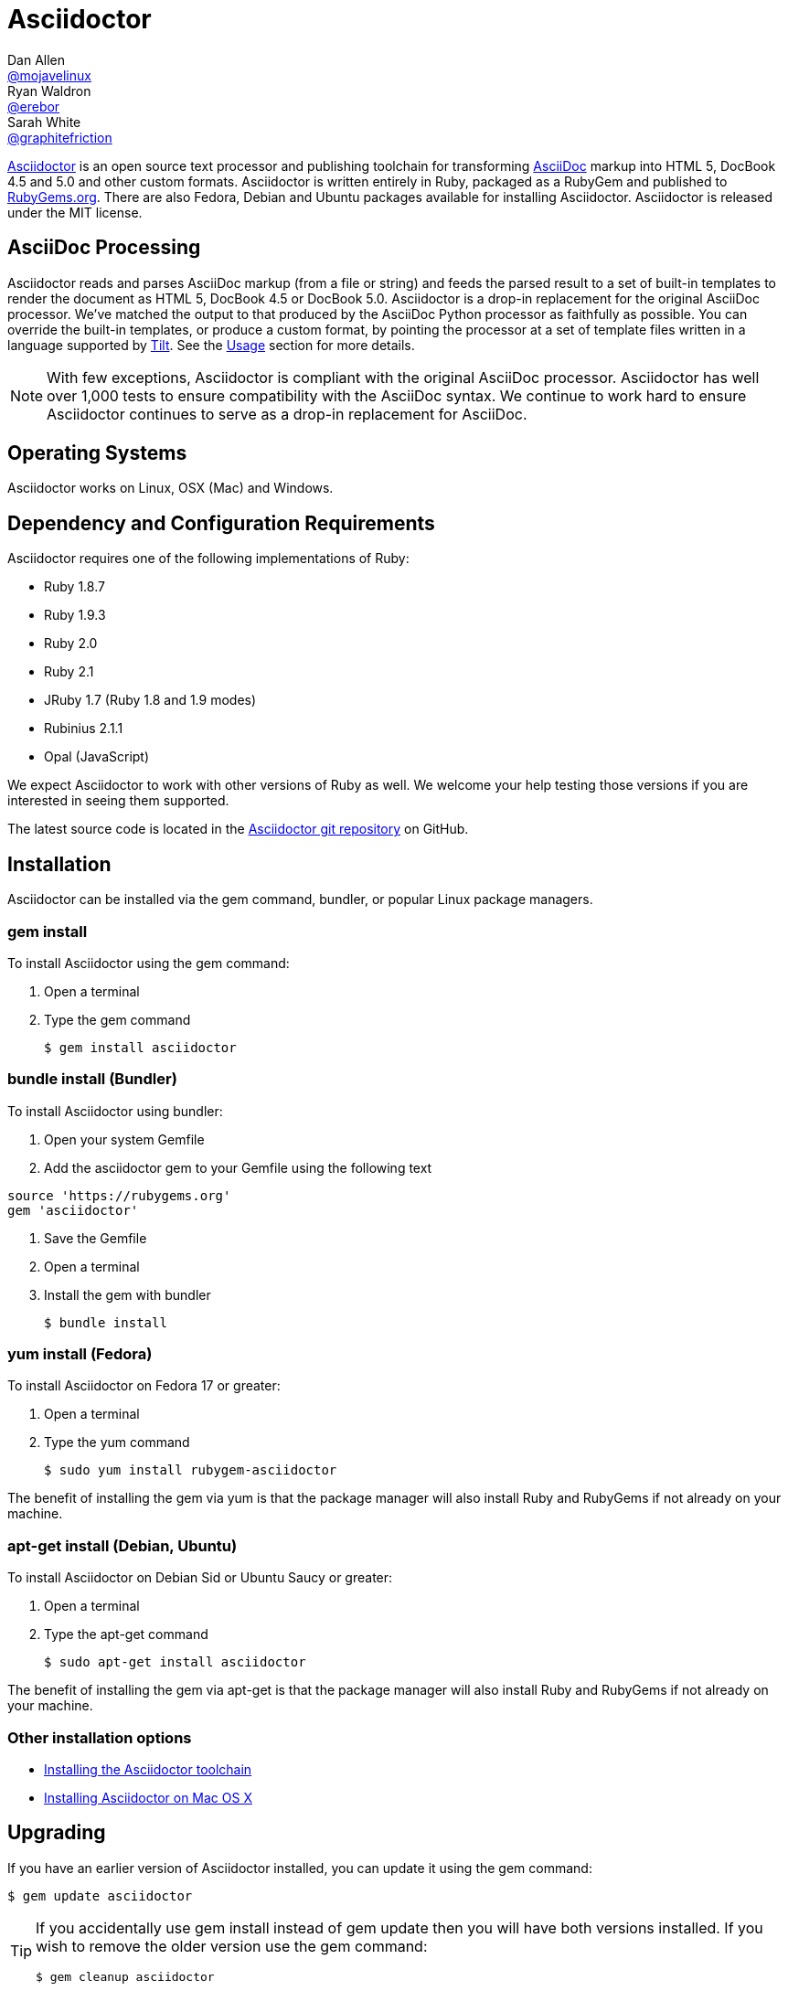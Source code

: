 = Asciidoctor
Dan Allen <https://github.com/mojavelinux[@mojavelinux]>; Ryan Waldron <https://github.com/erebor[@erebor]>; Sarah White <https://github.com/graphitefriction[@graphitefriction]>
:page-layout: base
:homepage: http://asciidoctor.org
:asciidoc: http://asciidoc.org
:gem: http://rubygems.org/gems/asciidoctor
:toolchain: http://asciidoctor.org/docs/install-toolchain
:install-mac: http://asciidoctor.org/docs/install-asciidoctor-macosx
:render: http://asciidoctor.org/docs/render-documents
:factory: http://asciidoctor.org/docs/produce-custom-themes-using-asciidoctor-stylesheet-factory
:java: http://asciidoctor.org/docs/install-and-use-asciidoctor-java-integration
:man: http://asciidoctor.org/man/asciidoctor
:sources: https://github.com/asciidoctor/asciidoctor
:tests: https://github.com/asciidoctor/asciidoctor/tree/master/test
:issues: https://github.com/asciidoctor/asciidoctor/issues
:forum: http://discuss.asciidoctor.org
:irc: irc://irc.freenode.org/#asciidoctor
:news: http://asciidoctor.org/news
:docs: http://asciidoctor.org/docs
:org: https://github.com/asciidoctor
:contributors: https://github.com/asciidoctor/asciidoctor/graphs/contributors
:templates: https://github.com/asciidoctor/asciidoctor/blob/master/lib/asciidoctor/backends
:gitscm-next: https://github.com/github/gitscm-next
:seed-contribution: https://github.com/github/gitscm-next/commits/master/lib/asciidoc.rb
:tilt: https://github.com/rtomayko/tilt
:freesoftware: http://www.gnu.org/philosophy/free-sw.html
:gist: https://gist.github.com
:fork: https://help.github.com/articles/fork-a-repo
:branch: http://learn.github.com/p/branching.html
:pr: https://help.github.com/articles/using-pull-requests
:changelog: https://github.com/asciidoctor/asciidoctor/blob/master/CHANGELOG.adoc
:license: https://github.com/asciidoctor/asciidoctor/blob/master/LICENSE
:idprefix:
:idseparator: -
:language: ruby

{homepage}[Asciidoctor] is an open source text processor and publishing toolchain for transforming {asciidoc}[AsciiDoc] markup into HTML 5, DocBook 4.5 and 5.0 and other custom formats.
Asciidoctor is written entirely in Ruby, packaged as a RubyGem and published to {gem}[RubyGems.org].
There are also Fedora, Debian and Ubuntu packages available for installing Asciidoctor.
Asciidoctor is released under the MIT license.

ifdef::env-github[]
*Project health:* image:https://travis-ci.org/asciidoctor/asciidoctor.png?branch=master[Build Status, link="https://travis-ci.org/asciidoctor/asciidoctor"]
endif::env-github[]

== AsciiDoc Processing

Asciidoctor reads and parses AsciiDoc markup (from a file or string) and feeds the parsed result to a set of built-in templates to render the document as HTML 5, DocBook 4.5 or DocBook 5.0.
Asciidoctor is a drop-in replacement for the original AsciiDoc processor.
We've matched the output to that produced by the AsciiDoc Python processor as faithfully as possible.
You can override the built-in templates, or produce a custom format, by pointing the processor at a set of template files written in a language supported by {tilt}[Tilt].
See the <<usage>> section for more details.

NOTE: With few exceptions, Asciidoctor is compliant with the original AsciiDoc processor.
Asciidoctor has well over 1,000 tests to ensure compatibility with the AsciiDoc syntax.
We continue to work hard to ensure Asciidoctor continues to serve as a drop-in replacement for AsciiDoc.

== Operating Systems

Asciidoctor works on Linux, OSX (Mac) and Windows.

== Dependency and Configuration Requirements

Asciidoctor requires one of the following implementations of Ruby:

* Ruby 1.8.7
* Ruby 1.9.3
* Ruby 2.0
* Ruby 2.1
* JRuby 1.7 (Ruby 1.8 and 1.9 modes)
* Rubinius 2.1.1
* Opal (JavaScript)

We expect Asciidoctor to work with other versions of Ruby as well.
We welcome your help testing those versions if you are interested in seeing them supported.

// QUESTION What is considered configuration information?

// QUESTION What about other sub-projects of Asciidoctor that require Tilt?

// TODO fill in this section and enable
//== List of files/directory structure
//
//Optional depending on the complexity of the project

The latest source code is located in the {sources}[Asciidoctor git repository] on GitHub.

== Installation

Asciidoctor can be installed via the +gem+ command, bundler, or popular Linux package managers.

=== gem install

To install Asciidoctor using the +gem+ command:

. Open a terminal
. Type the +gem+ command

 $ gem install asciidoctor

=== bundle install (Bundler)

To install Asciidoctor using bundler:

. Open your system Gemfile
. Add the +asciidoctor+ gem to your Gemfile using the following text

[source]
source 'https://rubygems.org'
gem 'asciidoctor'

. Save the Gemfile
. Open a terminal
. Install the gem with bundler

 $ bundle install

=== yum install (Fedora)

To install Asciidoctor on Fedora 17 or greater:

. Open a terminal
. Type the +yum+ command

 $ sudo yum install rubygem-asciidoctor

The benefit of installing the gem via +yum+ is that the package manager will also install Ruby and RubyGems if not already on your machine.

=== apt-get install (Debian, Ubuntu)

To install Asciidoctor on Debian Sid or Ubuntu Saucy or greater:

. Open a terminal
. Type the +apt-get+ command

 $ sudo apt-get install asciidoctor

The benefit of installing the gem via +apt-get+ is that the package manager will also install Ruby and RubyGems if not already on your machine.

=== Other installation options

* {toolchain}[Installing the Asciidoctor toolchain]
* {install-mac}[Installing Asciidoctor on Mac OS X]

== Upgrading

If you have an earlier version of Asciidoctor installed, you can update it using the +gem+ command:

 $ gem update asciidoctor

[TIP]
--
If you accidentally use +gem install+ instead of +gem update+ then you will have both versions installed.
If you wish to remove the older version use the +gem+ command:

 $ gem cleanup asciidoctor
--

On Fedora, you can update it using:

 $ sudo yum update rubygem-asciidoctor

TIP: Your Fedora system may be configured to automatically update packages, in which case no further action is required by you.
Refer to the http://docs.fedoraproject.org[Fedora docs] if you are unsure.

On Debian or Ubuntu, you can update it using:

 $ sudo apt-get upgrade asciidoctor

NOTE: The Fedora, Debian and Ubuntu packages will not be available right away after a release of the RubyGem.
It may take several weeks before the packages become available for a new release.
If you need the latest version immediately, use the +gem install+ option.

== Usage

If the Asciidoctor gem installed successfully, the +asciidoctor+ command line interface (CLI) will be available on your PATH.
To invoke it, execute:

 $ asciidoctor --version

In the console, you should see:

 Asciidoctor 0.1.4 [http://asciidoctor.org]

In addition to the CLI, Asciidoctor provides a Ruby API
The API is intended for integration with other software projects and is suitable for server-side applications, such as Rails, Sinatra and GitHub.

TIP: Asciidoctor also has a Java API that mirrors the Ruby API.
The Java API calls through to the Ruby API using an embedded JRuby runtime.
See the {java}[Asciidoctor Java integration project] for more information.

=== Command line interface (CLI)

Asciidoctor's CLI is a drop-in replacement for the +asciidoc.py+ command from the Python implementation.
To invoke Asciidoctor from the CLI, execute:

 $ asciidoctor [asciidoc-file]

This will use the built-in defaults for options and create a new file in the same directory as the input file, with the same base name, but with the +.html+ extension.

There are many other options available and full help is provided via:

 $ asciidoctor --help

or in the {man}[man page].

There is also an +asciidoctor-safe+ command, which turns on safe mode by default, preventing access to files outside the parent directory of the source file.
This mode is very similar to the safe mode of +asciidoc.py+.

Additional documentation:

* {render}[How do I render a document?]
* {factory}[How do I use the Asciidoctor stylesheet factory to produce custom themes?]

=== Ruby API

To use Asciidoctor in your application, you first need to require the gem:

[source]
require 'asciidoctor'

With that in place, you can start processing AsciiDoc documents.

==== Loading a document

To parse a file into an +Asciidoctor::Document+ object:

[source]
doc = Asciidoctor.load_file 'sample.adoc'

You can get information about the document:

[source]
require 'pp'
puts doc.doctitle
puts doc.attributes

More than likely, you will want to render the document.

==== Rendering files

To render a file containing AsciiDoc markup to HTML 5, use:

[source]
Asciidoctor.render_file 'sample.adoc', :in_place => true

The command will output to the file +sample.html+ in the same directory.

You can render the file to DocBook 4.5 by setting the +:backend+ option to +:docbook+:

[source]
Asciidoctor.render_file 'sample.adoc', :in_place => true, :backend => :docbook

The command will output to the file +sample.xml+ in the same directory.
(If you're on Linux, you can view the file using yelp).

==== Rendering strings

To render an AsciiDoc-formatted string:

[source]
puts Asciidoctor.render '*This* is http://asciidoc.org[AsciiDoc]!'

When rendering a string, the header and footer are excluded by default to make Asciidoctor consistent with other lightweight markup engines like Markdown.
If you want the header and footer, just enable it using the +:header_footer+ option:

[source]
puts Asciidoctor.render '*This* is http://asciidoc.org[AsciiDoc]!', :header_footer => true

Now you'll get a full HTML 5 file.
If you only want the inline markup to be processed, set the +:doctype+ option to +'inline'+:

[source]
puts Asciidoctor.render '*This* is http://asciidoc.org[AsciiDoc]!', :doctype => :inline

As before, you can also produce DocBook 4.5:

[source]
puts Asciidoctor.render '*This* is http://asciidoc.org[AsciiDoc]!.', :header_footer => true,
   :backend => :docbook

If you don't like the output you see, you can change it.
Any of it!

==== Using custom templates

Asciidoctor allows you to override the {templates}[built-in templates] used to render almost any individual AsciiDoc element.
If you provide a directory of {tilt}[Tilt]-compatible templates, named in such a way that Asciidoctor can figure out which template goes with which element, Asciidoctor will use the templates in this directory instead of its built-in templates for any elements for which it finds a matching template.
It will fallback to its default templates for everything else.

[source]
puts Asciidoctor.render '*This* is http://asciidoc.org[AsciiDoc]!', :header_footer => true,
   :template_dir => 'templates'

The Document and Section templates should begin with +document.+ and +section.+, respectively.
The file extension is used by Tilt to determine which view framework it will use to render the template.
For instance, if you want to write the template in ERB, you'd name these two templates +document.html.erb+ and +section.html.erb+.
To use Haml, you'd name them +document.html.haml+ and +section.html.haml+.

Templates for block elements, like a Paragraph or Sidebar, would begin with +block_<style>.+.
For instance, to override the default Paragraph template with an ERB template, put a file named +block_paragraph.html.erb+ in the template directory you pass to the +Document+ constructor using the +:template_dir+ option.

For more usage examples, see the (massive) {tests}[test suite].

== Copyright and Licensing

Copyright (C) 2012-2014 Dan Allen and Ryan Waldron.
Free use of this software is granted under the terms of the MIT License.

See the {license}[LICENSE] file for details.

== Authors

*Asciidoctor* was written by https://github.com/mojavelinux[Dan Allen], https://github.com/erebor[Ryan Waldron], https://github.com/lightguard[Jason Porter], https://github.com/nickh[Nick Hengeveld] and {contributors}[other contributors].

The initial code from which Asciidoctor emerged was written by http://github.com/nickh[Nick Hengeveld] to process the git man pages for the {gitscm-next}[Git project site].
Refer to the commit history of {seed-contribution}[asciidoc.rb] to view the initial contributions.

*AsciiDoc* was written by Stuart Rackham and has received contributions from many other individuals.

// TODO fill in this section and enable
//== Thanks, acknowledgements, and credits

== Contact and Help

The Asciidoctor project is developed to help you sucessfully write and publish your content.
But we can't do that without your feedback!
We encourage you to ask questions and discuss any aspects of the project on the mailing list or IRC.

Mailing list:: {forum}
Chat:: {irc}[#asciidoctor] on FreeNode IRC

Further information and documentation about Asciidoctor can be found on the project's website.

Home:: {homepage}
News:: {news}
Docs:: {docs}

The Asciidoctor organization on GitHub hosts the project's source code, issue tracker, and sub-projects.

Source repository (git):: {sources}
Issue tracker (GitHub):: {issues}
Asciidoctor organization (GitHub):: {org}

If you discover errors or ommisions in the source code, documentation, or website content, please don't hesitate to submit an issue or open a pull request with a fix.
The <<contributing>> section provides information on how to create, style, and submit issues, feature requests, code, and documentation to the Asciidoctor Project.
New contributors are always welcome!

== Changelog

=== v0.1.4 (2013-09-05) - @mojavelinux

Performance::

  * 15% increase in speed compared to 0.1.3

Enhancements::

  * updated xref inline macro to support inter-document references (#417)
  * added extension API for document processing (#79)
  * added include directive processor extension (#100)
  * added id and role shorthand for formatted (quoted) text (#517)
  * added shorthand syntax for specifying block options (#481)
  * added support for checklists in unordered list (#200)
  * added support for inline style for unordered lists (#620)
  * added DocBook 5 backend (#411)
  * added docinfo option for footer (#486)
  * added Pygments as source highlighter option (pygments) (#538)
  * added icon inline macro (#529)
  * recognize implicit table header row (#387)
  * uri can be used in inline image (#470)
  * add float attribute to inline image (#616)
  * allow role to be specified on text enclosed in backticks (#419)
  * added XML comment-style callouts for use in XML listings (#582)
  * made callout bullets non-selectable in HTML output (#478)
  * pre-wrap literal blocks, added nowrap option to listing blocks (#303)
  * skip (retain) missing attribute references by default (#523)
  * added attribute-missing attribute to control how a missing attribute is handled (#495)
  * added attribute-undefined attribute to control how an undefined attribute is handled (#495)
  * permit !name syntax for undefining attribute (#498)
  * ignore front matter used by static site generators if skip-front-matter attribute is set (#502)
  * sanitize contents of HTML title element in html5 backend (#504)
  * support toc position for toc2 (#467)
  * cli accepts multiple files as input (@lordofthejars) (#227)
  * added Markdown-style horizontal rules and pass Markdown tests (#455)
  * added float clearing classes (.clearfix, .float-group) (#602)
  * don't disable syntax highlighting when explicit subs is used on listing block
  * asciidoctor package now available in Debian Sid and Ubuntu Saucy (@avtobiff) (#216)

Compliance::

  * embed CSS by default, copy stylesheet when linkcss is set unless copycss! is set (#428)
  * refactor reader to track include stack (#572)
  * made include directive resolve relative to current file (#572)
  * track include stack to enforce maximum depth (#581)
  * fixed greedy comment blocks and paragraphs (#546)
  * enable toc and numbered by default in DocBook backend (#540)
  * ignore comment lines when matching labeled list item (#524)
  * correctly parse footnotes that contain a URL (#506)
  * parse manpage metadata, output manpage-specific HTML, set docname and outfilesuffix (#488, #489)
  * recognize preprocessor directives on first line of AsciiDoc table cell (#453)
  * include directive can retrieve data from uri if allow-uri-read attribute is set (#445)
  * support escaping attribute list that precedes formatted (quoted) text (#421)
  * made improvements to list processing (#472, #469, #364)
  * support percentage for column widths (#465)
  * substitute attributes in docinfo files (#403)
  * numbering no longer increments on unnumbered sections (#393)
  * fixed false detection of list item with hyphen marker
  * skip include directives when processing comment blocks
  * added xmlns to root element in docbook45 backend, set noxmlns attribute to disable
  * added a Compliance module to control compliance-related behavior
  * added linkattrs feature to AsciiDoc compatibility file (#441)
  * added level-5 heading to AsciiDoc compatibility file (#388)
  * added new XML-based callouts to AsciiDoc compatibility file
  * added absolute and uri image target matching to AsciiDoc compatibility file
  * added float attribute on inline image macro to AsciiDoc compatibility file
  * removed linkcss in AsciiDoc compatibility file
  * fixed fenced code entry in compatibility file

Bug Fixes::

  * lowercase attribute names passed to API (#508)
  * numbered can still be toggled even when enabled in API (#393)
  * allow JRuby Map as attributes (#396)
  * don't attempt to highlight callouts when using CodeRay and Pygments (#534)
  * correctly calculate line length in Ruby 1.8 (#167)
  * write to specified outfile even when input is stdin (#500)
  * only split quote attribution on first comma in Markdown blockquotes (#389)
  * don't attempt to print render times when doc is not rendered
  * don't recognize line with four backticks as a fenced code block (#611)

Improvements::

  * upgraded Font Awesome to 3.2.1 (#451)
  * improved the built-in CodeRay theme to match Asciidoctor styles
  * link to CodeRay stylesheet if linkcss is set (#381)
  * style the video block (title & margin) (#590)
  * added Groovy, Clojure, Python and YAML to floating language hint
  * only process callouts for blocks in which callouts are found
  * added content_model to AbstractBlock, rename buffer to lines
  * use Untitled as document title in rendered output if document has no title
  * rename include-depth attribute to max-include-depth, set 64 as default value (#591)
  * the tag attribute can be used on the include directive to identify a single tagged region
  * output multiple authors in HTML backend (#399)
  * allow multiple template directories to be specified, document in usage and manpage (#437)
  * added option to cli to specify template engine (#406)
  * added support for external video hosting services in video block macro (@xcoulon) (#587)
  * strip leading separator(s) on section id if idprefix is blank (#551)
  * customized styling of toc placed inside body content (#507)
  * consolidate toc attribute so toc with or without toc-position can make sidebar toc (#618)
  * properly style floating images (inline & block) (#460)
  * add float attribute to inline images (#616)
  * use ul list for TOC in HTML5 backend (#431)
  * support multiple terms per labeled list item in model (#532)
  * added role?, has_role?, option? and roles methods to AbstractNode (#423, 474)
  * added captioned_title method to AbstractBlock
  * honor showtitle attribute as alternate to notitle! (#457)
  * strip leading indent from literal paragraph blocks assigned the style normal
  * only process lines in AsciiDoc files
  * emit message that tilt gem is required to use custom backends if missing (#433)
  * use attributes for version and last updated messages in footer (#596)
  * added a basic template cache (#438)
  * include line info in several of the warnings (for lists and tables)
  * print warning/error messages using warn (#556)
  * lines are not preprocessed when peeking ahead for section underline
  * introduced Cursor object to track line info
  * fixed table valign classes, no underline on image link
  * removed dependency on pending library, lock Nokogiri version to 1.5.10
  * removed require rubygems line in asciidoctor.rb, add to cli if RUBY_VERSION < 1.9
  * added tests for custom backends
  * added test that shorthand doesn't clobber explicit options (#481)
  * removed unnecessary monospace class from literal and listing blocks

See the {changelog}[CHANGELOG.adoc] file for a list of changes in older releases as well as for the upcoming release.

== Contributing

In the spirit of {freesoftware}[free software], _everyone_ is encouraged to help improve this project.

Here are some ways *you* can contribute:

* by using alpha, beta, and prerelease versions
* by reporting bugs
* by suggesting new features
* by writing or editing documentation
* by writing specifications
* by writing code -- _No patch is too small._
** fix typos
** add comments
** clean up inconsistent whitespace
** write tests!
* by refactoring code
* by fixing {issues}[issues]
* by reviewing patches

=== Submitting an Issue

We use the {issues}[issue tracker on GitHub] associated with this project to track bugs and features.
Before submitting a bug report or feature request, check to make sure it hasn't already been submitted.
When submitting a bug report, please include a {gist}[Gist] that includes any details that may help reproduce the bug, including your gem version, Ruby version, and operating system.

Most importantly, since Asciidoctor is a text processor, reproducing most bugs requires that we have some snippet of text on which Asciidoctor exhibits the bad behavior.

An ideal bug report would include a pull request with failing specs.

=== Submitting a Pull Request

. {fork}[Fork the repository].
. Run +bundle install+ to install dependencies.
. {branch}[Create a topic branch].
. Add tests for your unimplemented feature or bug fix. (See <<writing-and-executing-tests>>)
. Run +bundle exec rake+ to run the tests.
If your tests pass, return to step 3.
. Implement your feature or bug fix.
. Run +bundle exec rake+ to run the tests.
If your tests fail, return to step 5.
. Add documentation for your feature or bug fix.
. If your changes are not 100% documented, go back to step 7.
. Add, commit, and push your changes.
. {pr}[Submit a pull request].

=== Writing and Executing Tests

Tests live inside the test directory and are named <topic>_test.rb.
For instance, tests for the different types of blocks can be found in the file test/blocks_test.rb.

Within a test file, individual test cases are organized inside of contexts.
A context is type of logical container that groups related tests together.

Each test case follows the same structure:

[source]
test 'description of test' do
  # test logic
end

At the moment, the tests are quite primitive.
Here's how a typical test operates:

. Defines sample AsciiDoc source
. Renders the document to HTML or DocBook
. Uses XPath and CSS expressions to verify expected output

Here's how we might test the open block syntax:

[source]
test 'should render content bounded by two consecutive hyphens as an open block' do
  input = <<-EOS
--
This is an open block.
--
  EOS
  result = render_embedded_string input
  assert_css '.openblock', result, 1
  assert_css '.openblock p', result, 1
  assert_xpath '/div[@class="openblock"]//p[text()="This is an open block."]', result, 1
end

As you can see, several helpers are used to facilitate the test scenario.
The +render_embedded_string+ invokes Asciidoctor's render method with the header and footer option disabled.
This method is ideal for unit-level tests.
If you need to test the whole document, use +render_string+ instead.
The +assert_css+ and +assert_xpath+ assertion methods take a CSS or XPath selector, respectively, the rendered result and the number of expected matches.
You can also use built-in assertions in Ruby's test library.

To run all the tests, simply execute +rake+:

 $ rake

If you want to run a single test file, you can use +ruby+:

 $ ruby test/blocks_test.rb

To test a single test case, first add the string "wip" to the beginning of the description.
For example:

[source]
test 'wip should render ...' do
  ...
end

Then, run +ruby+ again, but this time pass a selector argument so it finds matching tests:

 $ ruby test/blocks_test.rb -n /wip/

Once you are done with your test, make sure to remove "wip" from the description and run all the tests again using +rake+.

We plan on switching to a more elegant testing framework in the future, such as RSpec or Cucumber, in order to make the tests more clear and robust.

=== Supporting Additional Ruby Versions

If you would like this library to support another Ruby version, you may volunteer to be a maintainer.
Being a maintainer entails making sure all tests run and pass on that implementation.
When something breaks on your implementation, you will be expected to provide patches in a timely fashion.
If critical issues for a particular implementation exist at the time of a major release, support for that Ruby version may be dropped.
